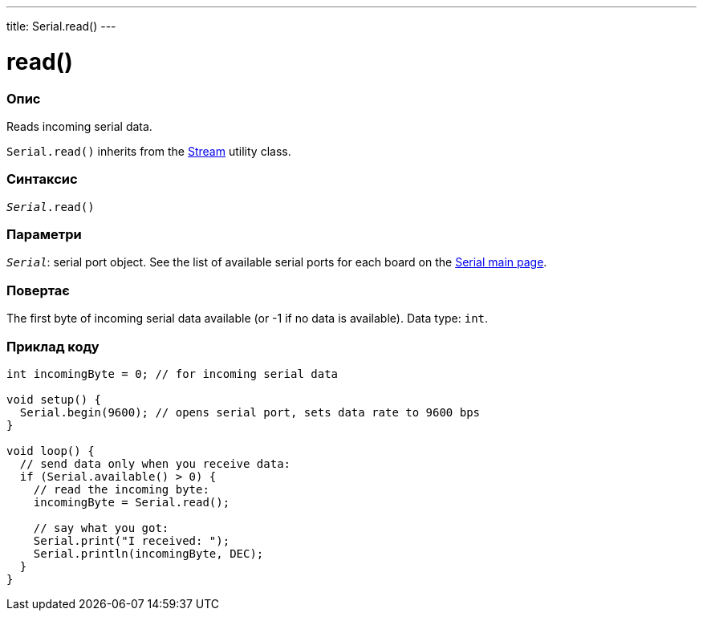 ---
title: Serial.read()
---




= read()


// OVERVIEW SECTION STARTS
[#overview]
--

[float]
=== Опис
Reads incoming serial data.

`Serial.read()` inherits from the link:../../stream[Stream] utility class.
[%hardbreaks]


[float]
=== Синтаксис
`_Serial_.read()`


[float]
=== Параметри
`_Serial_`: serial port object. See the list of available serial ports for each board on the link:../../serial[Serial main page].


[float]
=== Повертає
The first byte of incoming serial data available (or -1 if no data is available). Data type: `int`.

--
// OVERVIEW SECTION ENDS




// HOW TO USE SECTION STARTS
[#howtouse]
--

[float]
=== Приклад коду
// Describe what the example code is all about and add relevant code   ►►►►► THIS SECTION IS MANDATORY ◄◄◄◄◄


[source,arduino]
----
int incomingByte = 0; // for incoming serial data

void setup() {
  Serial.begin(9600); // opens serial port, sets data rate to 9600 bps
}

void loop() {
  // send data only when you receive data:
  if (Serial.available() > 0) {
    // read the incoming byte:
    incomingByte = Serial.read();

    // say what you got:
    Serial.print("I received: ");
    Serial.println(incomingByte, DEC);
  }
}
----

--
// HOW TO USE SECTION ENDS
